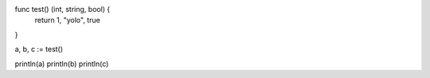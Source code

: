 func test() (int, string, bool) {
    return 1, "yolo", true
}

a, b, c := test()

println(a)
println(b)
println(c)
